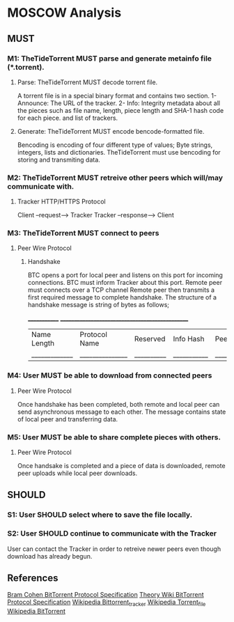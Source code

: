 * MOSCOW Analysis
** MUST
*** M1: TheTideTorrent MUST parse and generate metainfo file (*.torrent).
**** Parse: TheTideTorrent MUST decode torrent file.
A torrent file is in a special binary format and contains two section.
1- Announce: The URL of the tracker.
2- Info: Integrity metadata about all the pieces such as file name, length, 
piece length and SHA-1 hash code for each piece.  and list of trackers.
**** Generate: TheTideTorrent MUST encode bencode-formatted file.
Bencoding is encoding of four different type of values; Byte strings, integers, 
lists and dictionaries. TheTideTorrent must use bencoding for storing and 
transmiting data.
*** M2: TheTideTorrent MUST retreive other peers which will/may communicate with. 
**** Tracker HTTP/HTTPS Protocol  
Client --request--> Tracker
Tracker --response--> Client
*** M3: TheTideTorrent MUST connect to peers 
**** Peer Wire Protocol  
***** Handshake
BTC opens a port for local peer and listens on this port for incoming connections.
BTC must inform Tracker about this port. 
Remote peer must connects over a TCP channel 
Remote peer then transmits a first required message to complete handshake.
The structure of a handshake message is string of bytes as follows;

 _____________ ________________________________________________
| Name Length | Protocol Name | Reserved | Info Hash | Peer ID |
|_____________|_______________|__________|___________|_________|

*** M4: User MUST be able to download from connected peers
**** Peer Wire Protocol 
Once handshake has been completed, both remote and local peer can send asynchronous message to each other.
The message contains state of local peer and transferring data.

*** M5: User MUST be able to share complete pieces with others.
**** Peer Wire Protocol 
Once handsake is completed and a piece of data is downloaded, remote peer uploads while local peer downloads. 

** SHOULD
*** S1: User SHOULD select where to save the file locally.
*** S2: User SHOULD continue to communicate with the Tracker   
User can contact the Tracker in order to retreive newer peers even though
download has already begun. 

** References
[[http://www.bittorrent.org/beps/bep_0003.html][Bram Cohen BitTorrent Protocol Specification]]
[[https://wiki.theory.org/BitTorrentSpecification][Theory Wiki BitTorrent Protocol Specification]]
[[http://en.wikipedia.org/wiki/BitTorrent_tracker][Wikipedia Bittorrent_tracker]]
[[http://en.wikipedia.org/wiki/Torrent_file][Wikipedia Torrent_file]]
[[http://en.wikipedia.org/wiki/BitTorrent][Wikipedia BitTorrent]]
